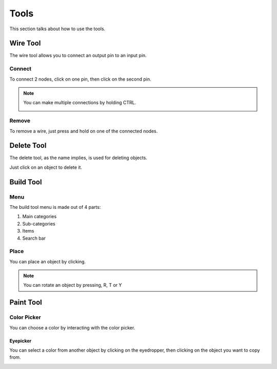 Tools
=====

This section talks about how to use the tools. 

Wire Tool
---------

The wire tool allows you to connect an output pin to an input pin.

Connect
~~~~~~~

To connect 2 nodes, click on one pin, then click on the second pin.

.. image:: /images/tools/wire/addWire.gif
    :scale: 75%

.. note::

    You can make multiple connections by holding CTRL.

    .. image:: /images/tools/wire/multiConnect.gif
        :scale: 50%

Remove
~~~~~~

To remove a wire, just press and hold on one of the connected nodes.

.. image:: /images/tools/wire/removeWire.gif
    :scale: 75%

Delete Tool
-----------

The delete tool, as the name implies, is used for deleting objects.

Just click on an object to delete it.

.. image:: /images/tools/delete.gif
    :scale: 75%


Build Tool
----------

Menu
~~~~

The build tool menu is made out of 4 parts:

1. Main categories

2. Sub-categories

3. Items

4. Search bar

.. image:: /images/tools/buildtool/menu.jpg
    :scale: 75%

Place
~~~~~

You can place an object by clicking.

.. image:: /images/tools/buildtool/place.gif
    :scale: 75%

.. note::

    You can rotate an object by pressing, R, T or Y


Paint Tool
----------

Color Picker
~~~~~~~~~~~~

You can choose a color by interacting with the color picker.

.. image:: /images/tools/paint/selectColor.gif
    :scale: 75%

Eyepicker
"""""""""

You can select a color from another object by clicking on the eyedropper, then clicking on the object you want to copy from.

.. image:: /images/placeholder.png
    :scale: 75%